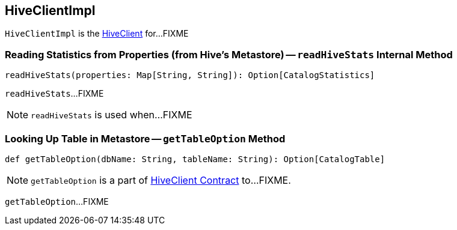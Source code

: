 == [[HiveClientImpl]] HiveClientImpl

`HiveClientImpl` is the link:spark-sql-HiveClient.adoc[HiveClient] for...FIXME

=== [[readHiveStats]] Reading Statistics from Properties (from Hive's Metastore) -- `readHiveStats` Internal Method

[source, scala]
----
readHiveStats(properties: Map[String, String]): Option[CatalogStatistics]
----

`readHiveStats`...FIXME

NOTE: `readHiveStats` is used when...FIXME

=== [[getTableOption]] Looking Up Table in Metastore -- `getTableOption` Method

[source, scala]
----
def getTableOption(dbName: String, tableName: String): Option[CatalogTable]
----

NOTE: `getTableOption` is a part of link:spark-sql-HiveClient.adoc#getTableOption[HiveClient Contract] to...FIXME.

`getTableOption`...FIXME
